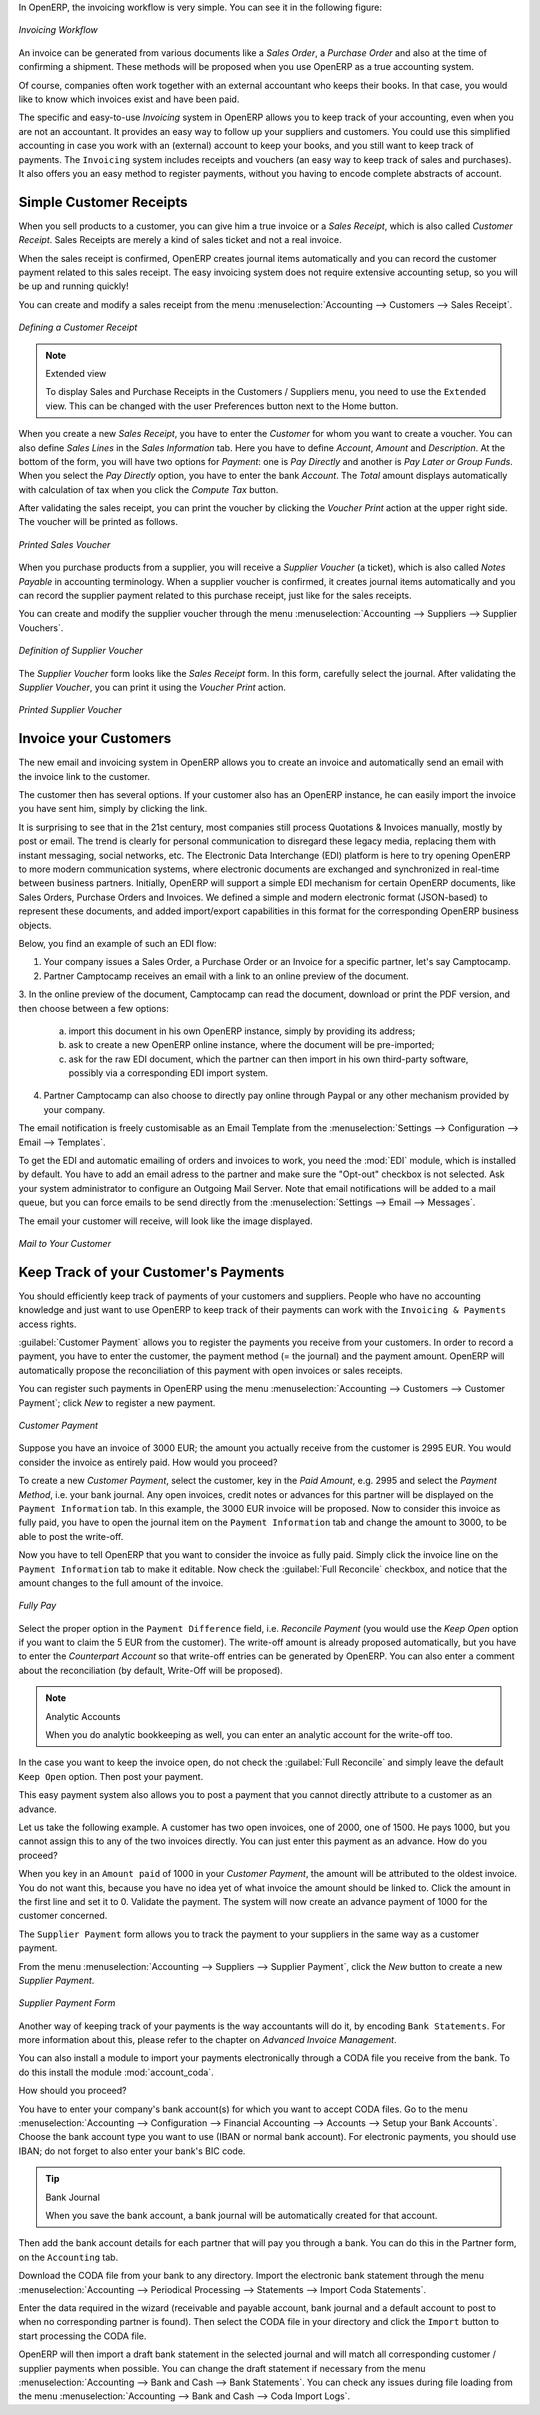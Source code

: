 
.. raw:: latex

    \afterpage{\clearpage}

In OpenERP, the invoicing workflow is very simple. You can see it in the following figure:

.. figure::  images/account_invoice_workflow.png
   :width: 100%
   :align: center

   *Invoicing Workflow*

An invoice can be generated from various documents like a `Sales Order`, a `Purchase Order` and also at the time of confirming a shipment. These methods will be proposed when you use OpenERP as a true accounting system.

Of course, companies often work together with an external accountant who keeps their books. In that case, you would like to know which invoices exist and have been paid.

The specific and easy-to-use `Invoicing` system in OpenERP allows you to keep track of your accounting, even when you are not an accountant.
It provides an easy way to follow up your suppliers and customers. You could use this simplified accounting in case you work with an (external) account to keep your books, and you still want to keep track of payments. The ``Invoicing`` system includes receipts and vouchers (an easy way to keep track of sales and purchases). It also offers you an easy method to register payments, without you having to encode complete abstracts of account.

Simple Customer Receipts
------------------------

When you sell products to a customer, you can give him a true invoice or a `Sales Receipt`, which is also called `Customer Receipt`.
Sales Receipts are merely a kind of sales ticket and not a real invoice.

When the sales receipt is confirmed, OpenERP creates journal items automatically and you can record the customer payment related to this sales receipt. The easy invoicing system does not require extensive accounting setup, so you will be up and running quickly!

You can create and modify a sales receipt from the menu :menuselection:`Accounting --> Customers --> Sales Receipt`.

.. figure::  images/account_customer_receipt2.png
   :scale: 75
   :align: center

   *Defining a Customer Receipt*

.. note:: Extended view

    To display Sales and Purchase Receipts in the Customers / Suppliers menu, you need to use the ``Extended`` view. This can be changed with the user Preferences button next to the Home button.

When you create a new `Sales Receipt`, you have to enter the `Customer` for whom you want to create a voucher. You can also define `Sales Lines` in the `Sales Information` tab. Here you have to define `Account`, `Amount` and `Description`.
At the bottom of the form, you will have two options for `Payment`: one is `Pay Directly` and another is `Pay Later or Group Funds`.
When you select the `Pay Directly` option, you have to enter the bank `Account`. The `Total` amount displays automatically with calculation of tax when you click the `Compute Tax` button.

After validating the sales receipt, you can print the voucher by clicking the `Voucher Print` action at the
upper right side. The voucher will be printed as follows.

.. figure::  images/account_sale_voucher2.png
   :scale: 75
   :align: center

   *Printed Sales Voucher*

When you purchase products from a supplier, you will receive a `Supplier Voucher` (a ticket),  which is also called `Notes Payable`
in accounting terminology. When a supplier voucher is confirmed, it creates journal items automatically and you can record
the supplier payment related to this purchase receipt, just like for the sales receipts.

You can create and modify the supplier voucher through the menu :menuselection:`Accounting --> Suppliers --> Supplier Vouchers`.

.. figure::  images/account_supplier_voucher2.png
   :scale: 75
   :align: center

   *Definition of Supplier Voucher*

The `Supplier Voucher` form looks like the `Sales Receipt` form. In this form, carefully select the journal. After validating the `Supplier Voucher`, you can print it using the `Voucher Print` action.

.. figure::  images/account_purchase_voucher2.png
   :scale: 75
   :align: center

   *Printed Supplier Voucher*

Invoice your Customers
----------------------

The new email and invoicing system in OpenERP allows you to create an invoice and automatically send an email with the invoice link to the customer.

The customer then has several options. If your customer also has an OpenERP instance, he can easily import the invoice you have sent him, simply by clicking the link.

It is surprising to see that in the 21st century, most companies still process Quotations & Invoices manually, mostly by post or email. The trend is clearly for personal communication to disregard these legacy media, replacing them with instant messaging, social networks, etc. The Electronic Data Interchange (EDI) platform is here to try opening OpenERP to more modern communication systems, where electronic documents are exchanged and synchronized in real-time between business partners. Initially, OpenERP will support a simple EDI mechanism for certain OpenERP documents, like Sales Orders, Purchase Orders and Invoices. We defined a simple and modern electronic format (JSON-based) to represent these documents, and added import/export capabilities in this format for the corresponding OpenERP business objects.

Below, you find an example of such an EDI flow:

1. Your company issues a Sales Order, a Purchase Order or an Invoice for a specific partner, let's say Camptocamp.

2. Partner Camptocamp receives an email with a link to an online preview of the document.

3. In the online preview of the document, Camptocamp can read the document, download or print the PDF version, and then choose between a few
options:

  a. import this document in his own OpenERP instance, simply by providing its address;

  b. ask to create a new OpenERP online instance, where the document will be pre-imported;

  c. ask for the raw EDI document, which the partner can then import in his own third-party software, possibly via a corresponding EDI import system.

4. Partner Camptocamp can also choose to directly pay online through Paypal or any other mechanism provided by your company.

The email notification is freely customisable as an Email Template from the :menuselection:`Settings --> Configuration --> Email --> Templates`.

To get the EDI and automatic emailing of orders and invoices to work, you need the :mod:`EDI` module, which is installed by default.
You have to add an email adress to the partner and make sure the "Opt-out" checkbox is not selected. Ask your system administrator to configure an Outgoing Mail Server. Note that email notifications will be added to a mail queue, but you can force emails to be send directly from the :menuselection:`Settings --> Email --> Messages`.

The email your customer will receive, will look like the image displayed.

.. figure::  images/account_edi_mail.png
   :scale: 75
   :align: center

   *Mail to Your Customer*
 

Keep Track of your Customer's Payments
--------------------------------------

You should efficiently keep track of payments of your customers and suppliers. People who have no accounting knowledge and just want to use OpenERP to keep track of their payments can work with the ``Invoicing & Payments`` access rights.

:guilabel:`Customer Payment` allows you to register the payments you receive from your customers.
In order to record a payment, you have to enter the customer, the payment method (= the journal) and the payment amount. OpenERP will automatically propose the reconciliation of this payment with open invoices or sales receipts.

You can register such payments in OpenERP using the menu :menuselection:`Accounting --> Customers --> Customer Payment`; click `New` to register a new payment.

.. figure::  images/account_cust_payment.png
   :scale: 75
   :align: center

   *Customer Payment*

Suppose you have an invoice of 3000 EUR; the amount you actually receive from the customer is 2995 EUR. You would consider the invoice as entirely paid. How would you proceed?

To create a new `Customer Payment`, select the customer, key in the `Paid Amount`, e.g. 2995 and select the `Payment Method`, i.e. your bank journal. Any open invoices, credit notes or advances for this partner will be displayed on the ``Payment Information`` tab.
In this example, the 3000 EUR invoice will be proposed. Now to consider this invoice as fully paid, you have to open the journal item on the ``Payment Information`` tab and change the amount to 3000, to be able to post the write-off.

Now you have to tell OpenERP that you want to consider the invoice as fully paid. Simply click the invoice line on the ``Payment Information`` tab to make it editable. Now check the :guilabel:`Full Reconcile` checkbox, and notice that the amount changes to the full amount of the invoice.

.. figure::  images/account_cust_reconcile.png
   :scale: 75
   :align: center

   *Fully Pay*

Select the proper option in the ``Payment Difference`` field, i.e. `Reconcile Payment` (you would use the `Keep Open` option if you want to claim the 5 EUR from the customer). The write-off amount is already proposed automatically, but you have to enter the `Counterpart Account` so that write-off entries can be generated by OpenERP. You can also enter a comment about the reconciliation (by default, Write-Off will be proposed).

.. note:: Analytic Accounts

    When you do analytic bookkeeping as well, you can enter an analytic account for the write-off too.

In the case you want to keep the invoice open, do not check the :guilabel:`Full Reconcile` and simply leave the default ``Keep Open`` option. Then post your payment.

This easy payment system also allows you to post a payment that you cannot directly attribute to a customer as an advance.

Let us take the following example. A customer has two open invoices, one of 2000, one of 1500. He pays 1000, but you cannot assign this to any of the two invoices directly. You can just enter this payment as an advance. How do you proceed?

When you key in an ``Amount paid`` of 1000 in your `Customer Payment`, the amount will be attributed to the oldest invoice. You do not want this, because you have no idea yet of what invoice the amount should be linked to. Click the amount in the first line and set it to 0.
Validate the payment. The system will now create an advance payment of 1000 for the customer concerned.

.. index::
   single: Supplier Payment

The ``Supplier Payment`` form allows you to track the payment to your suppliers in the same way as a customer payment.

From the menu :menuselection:`Accounting --> Suppliers --> Supplier Payment`, click the `New` button to create a new `Supplier Payment`.

.. figure::  images/account_supplier_payment2.png
   :scale: 75
   :align: center

   *Supplier Payment Form*

Another way of keeping track of your payments is the way accountants will do it, by encoding ``Bank Statements``. For more information about this, please refer to the chapter on *Advanced Invoice Management*.

You can also install a module to import your payments electronically through a CODA file you receive from the bank. To do this install the module :mod:`account_coda`.

How should you proceed?

You have to enter your company's bank account(s) for which you want to accept CODA files. Go to the menu :menuselection:`Accounting --> Configuration --> Financial Accounting --> Accounts --> Setup your Bank Accounts`. Choose the bank account type you want to use (IBAN or normal bank account). For electronic payments, you should use IBAN; do not forget to also enter your bank's BIC code.

.. tip:: Bank Journal

    When you save the bank account, a bank journal will be automatically created for that account.

Then add the bank account details for each partner that will pay you through a bank. You can do this in the Partner form, on the ``Accounting`` tab.

Download the CODA file from your bank to any directory. Import the electronic bank statement through the menu :menuselection:`Accounting --> Periodical Processing --> Statements --> Import Coda Statements`.

Enter the data required in the wizard (receivable and payable account, bank journal and a default account to post to when no corresponding partner is found). Then select the CODA file in your directory and click the ``Import`` button to start processing the CODA file.

OpenERP will then import a draft bank statement in the selected journal and will match all corresponding customer / supplier payments when possible. You can change the draft statement if necessary from the menu :menuselection:`Accounting --> Bank and Cash --> Bank Statements`. You can check any issues during file loading from the menu :menuselection:`Accounting --> Bank and Cash --> Coda Import Logs`.

.. Copyright © Open Object Press. All rights reserved.

.. You may take electronic copy of this publication and distribute it if you don't
.. change the content. You can also print a copy to be read by yourself only.

.. We have contracts with different publishers in different countries to sell and
.. distribute paper or electronic based versions of this book (translated or not)
.. in bookstores. This helps to distribute and promote the OpenERP product. It
.. also helps us to create incentives to pay contributors and authors using author
.. rights of these sales.

.. Due to this, grants to translate, modify or sell this book are strictly
.. forbidden, unless Tiny SPRL (representing Open Object Press) gives you a
.. written authorisation for this.

.. Many of the designations used by manufacturers and suppliers to distinguish their
.. products are claimed as trademarks. Where those designations appear in this book,
.. and Open Object Press was aware of a trademark claim, the designations have been
.. printed in initial capitals.

.. While every precaution has been taken in the preparation of this book, the publisher
.. and the authors assume no responsibility for errors or omissions, or for damages
.. resulting from the use of the information contained herein.

.. Published by Open Object Press, Grand Rosière, Belgium
